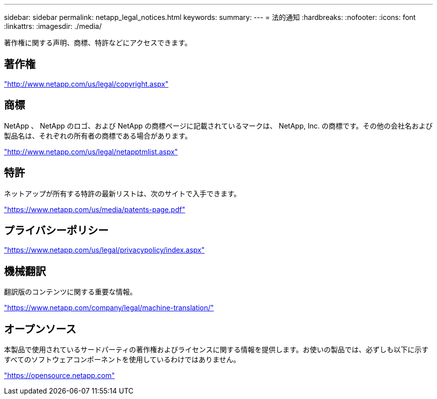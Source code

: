 ---
sidebar: sidebar 
permalink: netapp_legal_notices.html 
keywords:  
summary:  
---
= 法的通知
:hardbreaks:
:nofooter: 
:icons: font
:linkattrs: 
:imagesdir: ./media/


著作権に関する声明、商標、特許などにアクセスできます。



== 著作権

http://www.netapp.com/us/legal/copyright.aspx["http://www.netapp.com/us/legal/copyright.aspx"]



== 商標

NetApp 、 NetApp のロゴ、および NetApp の商標ページに記載されているマークは、 NetApp, Inc. の商標です。その他の会社名および製品名は、それぞれの所有者の商標である場合があります。

http://www.netapp.com/us/legal/netapptmlist.aspx["http://www.netapp.com/us/legal/netapptmlist.aspx"]



== 特許

ネットアップが所有する特許の最新リストは、次のサイトで入手できます。

https://www.netapp.com/us/media/patents-page.pdf["https://www.netapp.com/us/media/patents-page.pdf"]



== プライバシーポリシー

https://www.netapp.com/us/legal/privacypolicy/index.aspx["https://www.netapp.com/us/legal/privacypolicy/index.aspx"]



== 機械翻訳

翻訳版のコンテンツに関する重要な情報。

https://www.netapp.com/company/legal/machine-translation/["https://www.netapp.com/company/legal/machine-translation/"]



== オープンソース

本製品で使用されているサードパーティの著作権およびライセンスに関する情報を提供します。お使いの製品では、必ずしも以下に示すすべてのソフトウェアコンポーネントを使用しているわけではありません。

https://opensource.netapp.com["https://opensource.netapp.com"]
